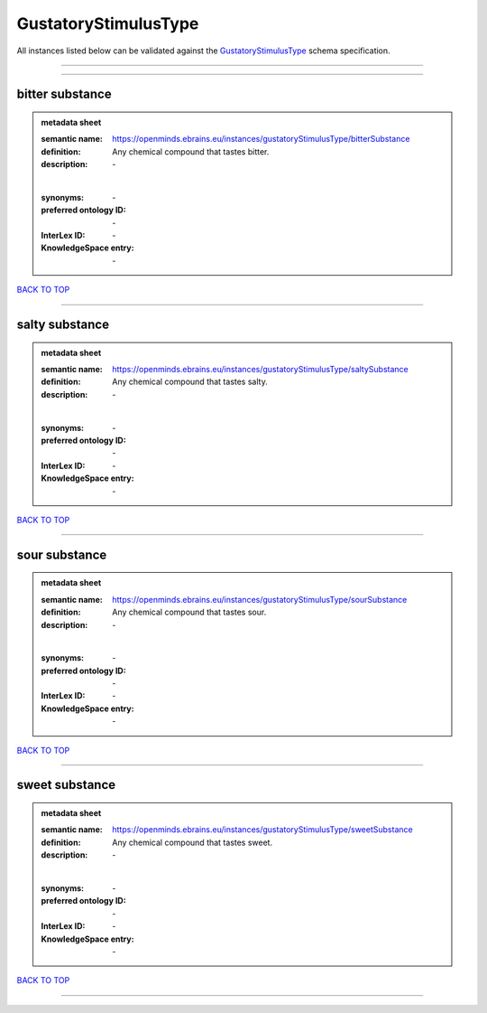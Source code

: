 #####################
GustatoryStimulusType
#####################

All instances listed below can be validated against the `GustatoryStimulusType <https://openminds-documentation.readthedocs.io/en/latest/specifications/controlledTerms/gustatoryStimulusType.html>`_ schema specification.

------------

------------

bitter substance
----------------

.. admonition:: metadata sheet

   :semantic name: https://openminds.ebrains.eu/instances/gustatoryStimulusType/bitterSubstance
   :definition: Any chemical compound that tastes bitter.
   :description: \-
   |
   :synonyms: \-
   :preferred ontology ID: \-
   :InterLex ID: \-
   :KnowledgeSpace entry: \-

`BACK TO TOP <gustatoryStimulusType_>`_

------------

salty substance
---------------

.. admonition:: metadata sheet

   :semantic name: https://openminds.ebrains.eu/instances/gustatoryStimulusType/saltySubstance
   :definition: Any chemical compound that tastes salty.
   :description: \-
   |
   :synonyms: \-
   :preferred ontology ID: \-
   :InterLex ID: \-
   :KnowledgeSpace entry: \-

`BACK TO TOP <gustatoryStimulusType_>`_

------------

sour substance
--------------

.. admonition:: metadata sheet

   :semantic name: https://openminds.ebrains.eu/instances/gustatoryStimulusType/sourSubstance
   :definition: Any chemical compound that tastes sour.
   :description: \-
   |
   :synonyms: \-
   :preferred ontology ID: \-
   :InterLex ID: \-
   :KnowledgeSpace entry: \-

`BACK TO TOP <gustatoryStimulusType_>`_

------------

sweet substance
---------------

.. admonition:: metadata sheet

   :semantic name: https://openminds.ebrains.eu/instances/gustatoryStimulusType/sweetSubstance
   :definition: Any chemical compound that tastes sweet.
   :description: \-
   |
   :synonyms: \-
   :preferred ontology ID: \-
   :InterLex ID: \-
   :KnowledgeSpace entry: \-

`BACK TO TOP <gustatoryStimulusType_>`_

------------


